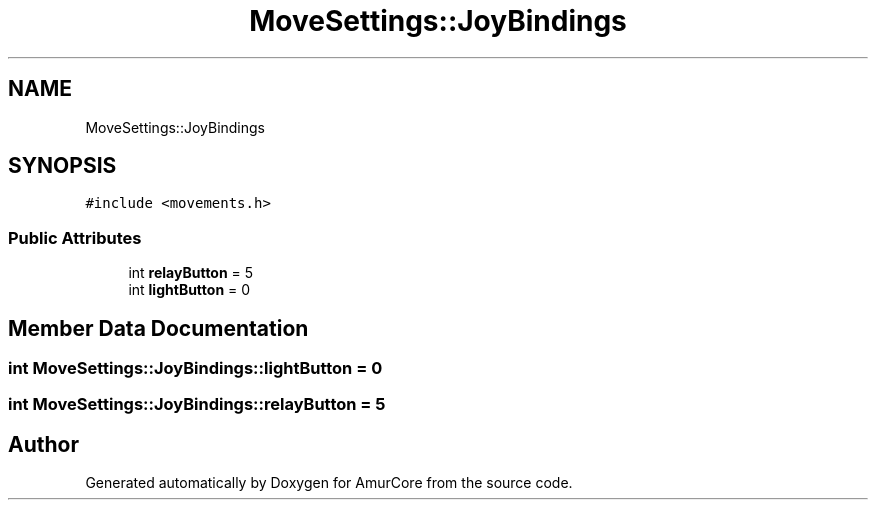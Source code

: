 .TH "MoveSettings::JoyBindings" 3 "Sat Feb 1 2025" "Version 1.0" "AmurCore" \" -*- nroff -*-
.ad l
.nh
.SH NAME
MoveSettings::JoyBindings
.SH SYNOPSIS
.br
.PP
.PP
\fC#include <movements\&.h>\fP
.SS "Public Attributes"

.in +1c
.ti -1c
.RI "int \fBrelayButton\fP = 5"
.br
.ti -1c
.RI "int \fBlightButton\fP = 0"
.br
.in -1c
.SH "Member Data Documentation"
.PP 
.SS "int MoveSettings::JoyBindings::lightButton = 0"

.SS "int MoveSettings::JoyBindings::relayButton = 5"


.SH "Author"
.PP 
Generated automatically by Doxygen for AmurCore from the source code\&.

